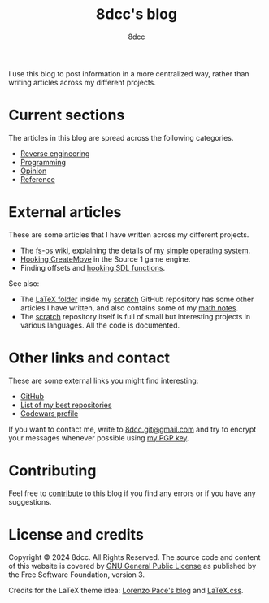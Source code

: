 #+TITLE: 8dcc's blog
#+AUTHOR: 8dcc
#+OPTIONS: toc:nil num:nil
#+STARTUP: nofold
#+HTML_HEAD: <link rel="icon" type="image/x-icon" href="img/favicon.png" />
#+HTML_HEAD: <link rel="stylesheet" type="text/css" href="css/main.css" />

I use this blog to post information in a more centralized way, rather than
writing articles across my different projects.

* Current sections
:PROPERTIES:
:CUSTOM_ID: current-sections
:END:

The articles in this blog are spread across the following categories.

- [[file:reversing/index.org][Reverse engineering]]
- [[file:programming/index.org][Programming]]
- [[file:opinion/index.org][Opinion]]
- [[file:reference/index.org][Reference]]

* External articles
:PROPERTIES:
:CUSTOM_ID: external-articles-and-documentations
:END:

These are some articles that I have written across my different projects.

- The [[https://github.com/fs-os/fs-os/wiki][fs-os wiki]], explaining the details of [[https://github.com/fs-os/fs-os][my simple operating system]].
- [[https://github.com/8dcc/bms-cheat/wiki/Hooking-CreateMove][Hooking CreateMove]] in the Source 1 game engine.
- Finding offsets and [[https://github.com/8dcc/tf2-cheat/wiki/Getting-SDL-offsets][hooking SDL functions]].

See also:

- The [[https://github.com/8dcc/scratch/tree/main/LaTeX][LaTeX folder]] inside my [[https://github.com/8dcc/scratch][scratch]] GitHub repository has some other articles I
  have written, and also contains some of my [[https://github.com/8dcc/scratch/blob/main/LaTeX/math/math.pdf][math notes]].
- The [[https://github.com/8dcc/scratch][scratch]] repository itself is full of small but interesting projects in
  various languages. All the code is documented.

* Other links and contact
:PROPERTIES:
:CUSTOM_ID: external-links
:END:

These are some external links you might find interesting:

- [[https://github.com/8dcc][GitHub]]
- [[https://github.com/stars/8dcc/lists/my-dope-stuff][List of my best repositories]]
- [[https://www.codewars.com/users/8dcc][Codewars profile]]

If you want to contact me, write to [[mailto:8dcc.git@gmail.com][8dcc.git@gmail.com]] and try to encrypt your
messages whenever possible using [[file:8dcc.key.asc][my PGP key]].

* Contributing
:PROPERTIES:
:CUSTOM_ID: contributing
:END:

Feel free to [[https://github.com/8dcc/8dcc.github.io][contribute]] to this blog if you find any errors or if you have any
suggestions.

* License and credits
:PROPERTIES:
:CUSTOM_ID: license-and-credits
:END:

Copyright © 2024 8dcc. All Rights Reserved. The source code and content of this
website is covered by [[https://www.gnu.org/licenses/gpl-3.0.en.html][GNU General Public License]] as published by the Free
Software Foundation, version 3.

Credits for the LaTeX theme idea: [[https://mell-o-tron.github.io/][Lorenzo Pace's blog]] and [[https://github.com/vincentdoerig/latex-css][LaTeX.css]].

#+NAME: pepper
[[file:img/pepper.png]]
